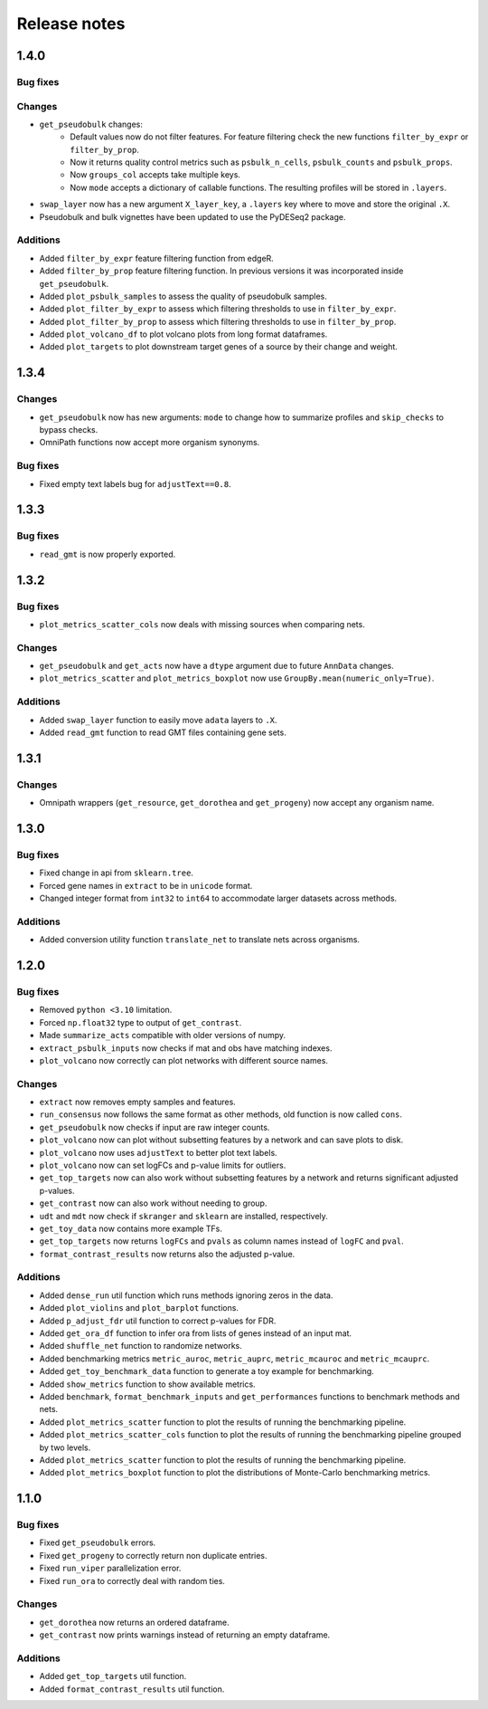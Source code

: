 Release notes
=============

1.4.0
-----

Bug fixes
~~~~~~~~~

Changes
~~~~~~~
- ``get_pseudobulk`` changes:
   - Default values now do not filter features. For feature filtering check the new functions ``filter_by_expr`` or ``filter_by_prop``.
   - Now it returns quality control metrics such as ``psbulk_n_cells``, ``psbulk_counts`` and ``psbulk_props``.
   - Now ``groups_col`` accepts take multiple keys.
   - Now ``mode`` accepts a dictionary of callable functions. The resulting profiles will be stored in ``.layers``.
- ``swap_layer`` now has a new argument ``X_layer_key``, a ``.layers`` key where to move and store the original ``.X``.
- Pseudobulk and bulk vignettes have been updated to use the PyDESeq2 package.

Additions
~~~~~~~~~
- Added ``filter_by_expr`` feature filtering function from edgeR.
- Added ``filter_by_prop`` feature filtering function. In previous versions it was incorporated inside ``get_pseudobulk``.
- Added ``plot_psbulk_samples`` to assess the quality of pseudobulk samples.
- Added ``plot_filter_by_expr`` to assess which filtering thresholds to use in ``filter_by_expr``.
- Added ``plot_filter_by_prop`` to assess which filtering thresholds to use in ``filter_by_prop``.
- Added ``plot_volcano_df`` to plot volcano plots from long format dataframes.
- Added ``plot_targets`` to plot downstream target genes of a source by their change and weight.

1.3.4
-----

Changes
~~~~~~~
- ``get_pseudobulk`` now has new arguments: ``mode`` to change how to summarize profiles and ``skip_checks`` to bypass checks.
- OmniPath functions now accept more organism synonyms.

Bug fixes
~~~~~~~~~
- Fixed empty text labels bug for ``adjustText==0.8``.


1.3.3
-----

Bug fixes
~~~~~~~~~
- ``read_gmt`` is now properly exported.

1.3.2
-----

Bug fixes
~~~~~~~~~
- ``plot_metrics_scatter_cols`` now deals with missing sources when comparing nets.

Changes
~~~~~~~
- ``get_pseudobulk`` and ``get_acts`` now have a ``dtype`` argument due to future ``AnnData`` changes.
- ``plot_metrics_scatter`` and ``plot_metrics_boxplot`` now use ``GroupBy.mean(numeric_only=True)``.

Additions
~~~~~~~~~
- Added ``swap_layer`` function to easily move ``adata`` layers to ``.X``.
- Added ``read_gmt`` function to read GMT files containing gene sets.

1.3.1
-----

Changes
~~~~~~~
- Omnipath wrappers (``get_resource``, ``get_dorothea`` and ``get_progeny``) now accept any organism name.

1.3.0
-----

Bug fixes
~~~~~~~~~
- Fixed change in api from ``sklearn.tree``.
- Forced gene names in ``extract`` to be in ``unicode`` format.
- Changed integer format from ``int32`` to ``int64`` to accommodate larger datasets across methods.

Additions
~~~~~~~~~
- Added conversion utility function ``translate_net`` to translate nets across organisms.

1.2.0
-----

Bug fixes
~~~~~~~~~
- Removed ``python <3.10`` limitation.
- Forced ``np.float32`` type to output of ``get_contrast``.
- Made ``summarize_acts`` compatible with older versions of numpy.
- ``extract_psbulk_inputs`` now checks if mat and obs have matching indexes.
- ``plot_volcano`` now correctly can plot networks with different source names.

Changes
~~~~~~~
- ``extract`` now removes empty samples and features.
- ``run_consensus`` now follows the same format as other methods, old function is now called ``cons``.
- ``get_pseudobulk`` now checks if input are raw integer counts.
- ``plot_volcano`` now can plot without subsetting features by a network and can save plots to disk.
- ``plot_volcano`` now uses ``adjustText`` to better plot text labels.
- ``plot_volcano`` now can set logFCs and p-value limits for outliers.
- ``get_top_targets`` now can also work without subsetting features by a network and returns significant adjusted p-values.
- ``get_contrast`` now can also work without needing to group.
- ``udt`` and ``mdt`` now check if ``skranger`` and ``sklearn`` are installed, respectively.
- ``get_toy_data`` now contains more example TFs.
- ``get_top_targets`` now returns ``logFCs`` and ``pvals`` as column names instead of ``logFC`` and ``pval``.
- ``format_contrast_results`` now returns also the adjusted p-value.

Additions
~~~~~~~~~
- Added ``dense_run`` util function which runs methods ignoring zeros in the data.
- Added ``plot_violins`` and ``plot_barplot`` functions.
- Added ``p_adjust_fdr`` util function to correct p-values for FDR.
- Added ``get_ora_df`` function to infer ora from lists of genes instead of an input mat.
- Added ``shuffle_net`` function to randomize networks.
- Added benchmarking metrics ``metric_auroc``, ``metric_auprc``, ``metric_mcauroc`` and ``metric_mcauprc``.
- Added ``get_toy_benchmark_data`` function to generate a toy example for benchmarking.
- Added ``show_metrics`` function to show available metrics.
- Added  ``benchmark``, ``format_benchmark_inputs`` and ``get_performances`` functions to benchmark methods and nets.
- Added ``plot_metrics_scatter`` function to plot the results of running the benchmarking pipeline.
- Added ``plot_metrics_scatter_cols`` function to plot the results of running the benchmarking pipeline grouped by two levels.
- Added ``plot_metrics_scatter`` function to plot the results of running the benchmarking pipeline.
- Added ``plot_metrics_boxplot`` function to plot the distributions of Monte-Carlo benchmarking metrics.

1.1.0
-----
Bug fixes
~~~~~~~~~
- Fixed ``get_pseudobulk`` errors.
- Fixed ``get_progeny`` to correctly return non duplicate entries.
- Fixed ``run_viper`` parallelization error.
- Fixed ``run_ora`` to correctly deal with random ties.

Changes
~~~~~~~
- ``get_dorothea`` now returns an ordered dataframe.
- ``get_contrast`` now prints warnings instead of returning an empty dataframe.

Additions
~~~~~~~~~
- Added ``get_top_targets`` util function.
- Added ``format_contrast_results`` util function.
